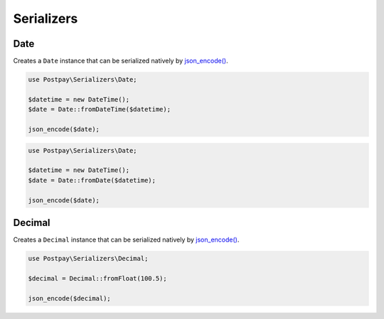 Serializers
===========

Date
----

Creates a ``Date`` instance that can be serialized natively by `json_encode()`_.

.. code-block:: php

    use Postpay\Serializers\Date;

    $datetime = new DateTime();
    $date = Date::fromDateTime($datetime);
    
    json_encode($date);


.. code-block:: php

    use Postpay\Serializers\Date;

    $datetime = new DateTime();
    $date = Date::fromDate($datetime);
    
    json_encode($date);

Decimal
-------

Creates a ``Decimal`` instance that can be serialized natively by `json_encode()`_.

.. code-block:: php

    use Postpay\Serializers\Decimal;

    $decimal = Decimal::fromFloat(100.5);
    
    json_encode($decimal);

.. _json_encode(): https://www.php.net/manual/en/function.json-encode.php
